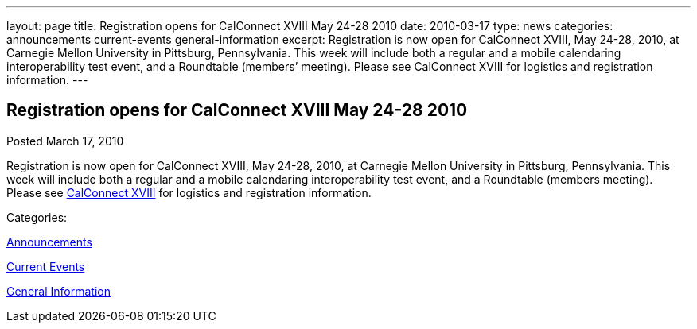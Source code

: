 ---
layout: page
title: Registration opens for CalConnect XVIII May 24-28 2010
date: 2010-03-17
type: news
categories: announcements current-events general-information
excerpt: Registration is now open for CalConnect XVIII, May 24-28, 2010, at Carnegie Mellon University in Pittsburg, Pennsylvania. This week will include both a regular and a mobile calendaring interoperability test event, and a Roundtable (members’ meeting). Please see CalConnect XVIII for logistics and registration information.
---

== Registration opens for CalConnect XVIII May 24-28 2010

[[node-307]]
Posted March 17, 2010 

Registration is now open for CalConnect XVIII, May 24-28, 2010, at Carnegie Mellon University in Pittsburg, Pennsylvania. This week will include both a regular and a mobile calendaring interoperability test event, and a Roundtable (members  meeting). Please see link://calconnect18.shtml[CalConnect XVIII] for logistics and registration information.



Categories:&nbsp;

link:/news/announcements[Announcements]

link:/news/current-events[Current Events]

link:/news/general-information[General Information]

